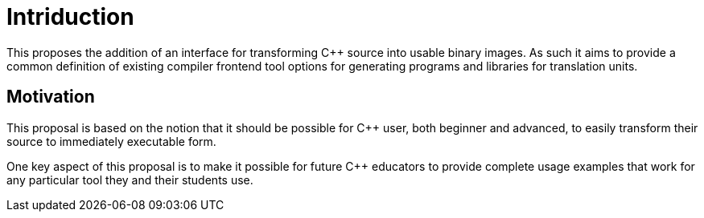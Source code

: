 = Intriduction

This proposes the addition of an interface for transforming C++ source into
usable binary images. As such it aims to provide a common definition of
existing compiler frontend tool options for generating programs and libraries
for translation units.

== Motivation

This proposal is based on the notion that it should be possible for C++
user, both beginner and advanced, to easily transform their source to
immediately executable form.

One key aspect of this proposal is to make it possible for future C++
educators to provide complete usage examples that work for any particular
tool they and their students use.
